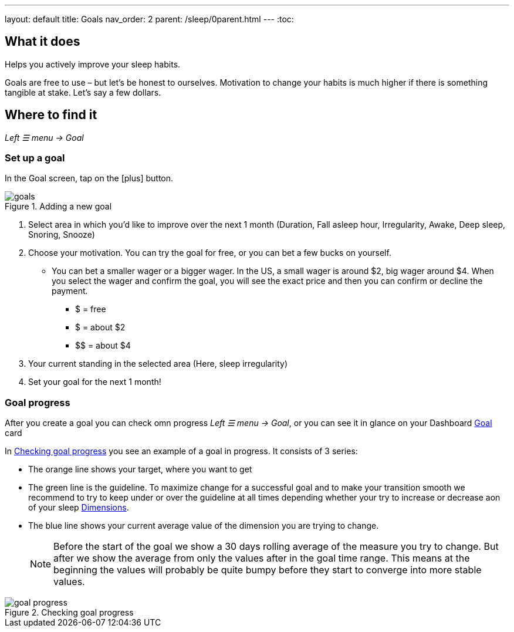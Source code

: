---
layout: default
title: Goals
nav_order: 2
parent: /sleep/0parent.html
---
:toc:

== What it does
Helps you actively improve your sleep habits.

Goals are free to use – but let’s be honest to ourselves. Motivation to change your habits is much higher if there is something tangible at stake. Let’s say a few dollars.


== Where to find it
_Left ☰ menu -> Goal_

=== Set up a goal
In the Goal screen, tap on the icon:plus[] button.

[[adding-goal]]
.Adding a new goal
image::goals.png[]

. Select area in which you’d like to improve over the next 1 month (Duration, Fall asleep hour, Irregularity, Awake, Deep sleep, Snoring, Snooze)
. Choose your motivation. You can try the goal for free, or you can bet a few bucks on yourself.
  * You can bet a smaller wager or a bigger wager. In the US, a small wager is around $2, big wager around $4. When you select the wager and confirm the goal, you will see the exact price and then you can confirm or decline the payment.

  - [.line-through]#$# = free
  - $ = about $2
  - +++$$+++ = about $4

. Your current standing in the selected area (Here, sleep irregularity)
. Set your goal for the next 1 month!

=== Goal progress

After you create a goal you can check omn progress _Left ☰ menu -> Goal_, or you can see it in glance on your Dashboard <</ux/homescreen#goalcard, Goal>> card

In <<goal-progress-screen>> you see an example of a goal in progress. It consists of 3 series:

* The [color-orange]#orange# line shows your target, where you want to get
* The [color-green]#green# line is the guideline. To maximize change for a successful goal and to make your transition smooth we recommend to try to keep under or over the guideline at all times depending whether your try to increase or decrease aon of your sleep <</sleep/sleepscore#, Dimensions>>.
* The [color-blue]#blue# line shows your current average value of the dimension you are trying to change.
+
NOTE: Before the start of the goal we show a 30 days rolling average of the measure you try to change. But after we show the average from only the values after in the goal time range. This means at the beginning the values will probably be quite bumpy before they start to converge into more stable values.


[[goal-progress-screen]]
.Checking goal progress
image::goal_progress.png[]


